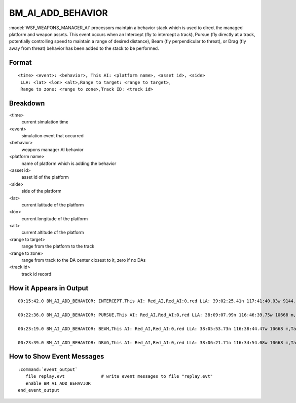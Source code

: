 .. ****************************************************************************
.. CUI//REL TO USA ONLY
..
.. The Advanced Framework for Simulation, Integration, and Modeling (AFSIM)
..
.. The use, dissemination or disclosure of data in this file is subject to
.. limitation or restriction. See accompanying README and LICENSE for details.
.. ****************************************************************************

.. _BM_AI_ADD_BEHAVIOR:

BM_AI_ADD_BEHAVIOR
------------------

:model:`WSF_WEAPONS_MANAGER_AI` processors maintain a behavior stack which is used to direct the managed platform and weapon assets. This event occurs when an Intercept (fly to intercept a track), Pursue (fly directly at a track, potentially controlling speed to maintain a range of desired distance), Beam (fly perpendicular to threat), or Drag (fly away from threat) behavior has been added to the stack to be performed.

Format
======

::

 <time> <event>: <behavior>, This AI: <platform name>, <asset id>, <side>
  LLA: <lat> <lon> <alt>,Range to target: <range to target>,
  Range to zone: <range to zone>,Track ID: <track id>

Breakdown
=========

<time>
    current simulation time
<event>
    simulation event that occurred
<behavior>
    weapons manager AI behavior
<platform name>
    name of platform which is adding the behavior
<asset id>
    asset id of the platform
<side>
    side of the platform
<lat>
    current latitude of the platform
<lon>
    current longitude of the platform
<alt>
    current altitude of the platform
<range to target>
    range from the platform to the track
<range to zone>
    range from track to the DA center closest to it, zero if no DAs
<track id>
    track id record

How it Appears in Output
========================

::

 00:15:42.0 BM_AI_ADD_BEHAVIOR: INTERCEPT,This AI: Red_AI,Red_AI:0,red LLA: 39:02:25.41n 117:41:40.03w 9144.0001 m,Target: 200_ucav,200_ucav:0, LLA: 38:13:09.41n 115:08:06.07w 10668 m,Range to target: 240640,Range to zone: 0,Track ID: Red_AI:7

 00:22:36.0 BM_AI_ADD_BEHAVIOR: PURSUE,This AI: Red_AI,Red_AI:0,red LLA: 38:09:07.99n 116:46:39.75w 10668 m,Target: 200_ucav,200_ucav:0, LLA: 37:56:58.29n 116:08:45.92w 10668 m,Range to target: 59798.1,Range to zone: 0,Track ID: Red_AI:7

 00:23:19.0 BM_AI_ADD_BEHAVIOR: BEAM,This AI: Red_AI,Red_AI:0,red LLA: 38:05:53.73n 116:38:44.47w 10668 m,Target: 200_ucav,200_ucav:0, LLA: 37:55:15.74n 116:15:02.07w 10668 m,Range to target: 39860.6,Range to zone: 0,Track ID: Red_AI:7

 00:23:39.0 BM_AI_ADD_BEHAVIOR: DRAG,This AI: Red_AI,Red_AI:0,red LLA: 38:06:21.71n 116:34:54.08w 10668 m,Target: 200_ucav,200_ucav:0, LLA: 37:54:27.89n 116:17:57.07w 10668 m,Range to target: 33144,Range to zone: 0,Track ID: Red_AI:7

How to Show Event Messages
==========================

.. parsed-literal::

  :command:`event_output`
     file replay.evt              # write event messages to file "replay.evt"
     enable BM_AI_ADD_BEHAVIOR
  end_event_output
